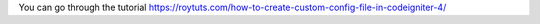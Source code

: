 You can go through the tutorial https://roytuts.com/how-to-create-custom-config-file-in-codeigniter-4/